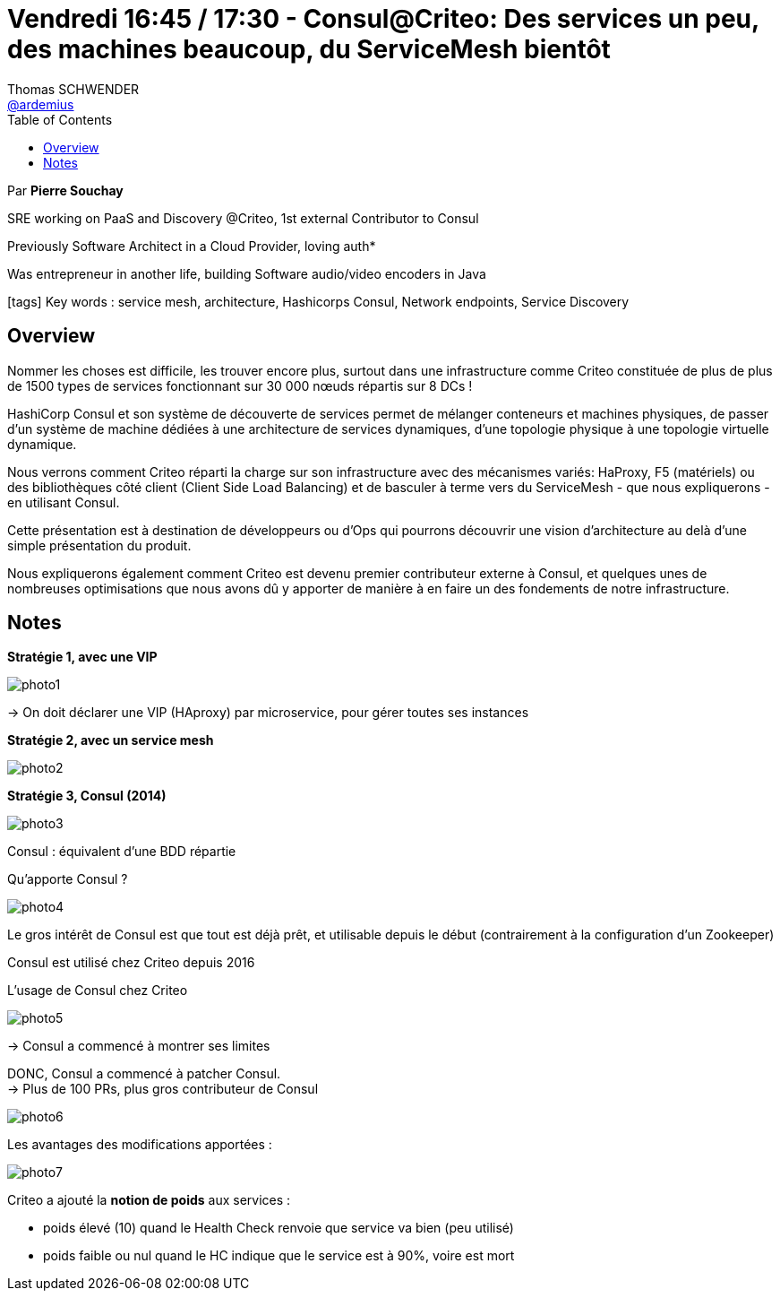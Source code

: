 = Vendredi 16:45 / 17:30 - Consul@Criteo: Des services un peu, des machines beaucoup, du ServiceMesh bientôt
Thomas SCHWENDER <https://github.com/ardemius[@ardemius]>
// Handling GitHub admonition blocks icons
ifndef::env-github[:icons: font]
ifdef::env-github[]
:status:
:outfilesuffix: .adoc
:caution-caption: :fire:
:important-caption: :exclamation:
:note-caption: :paperclip:
:tip-caption: :bulb:
:warning-caption: :warning:
endif::[]
:imagesdir: ../images
:source-highlighter: highlightjs
// Next 2 ones are to handle line breaks in some particular elements (list, footnotes, etc.)
:lb: pass:[<br> +]
:sb: pass:[<br>]
// check https://github.com/Ardemius/personal-wiki/wiki/AsciiDoctor-tips for tips on table of content in GitHub
:toc: macro
//:toclevels: 3
// To turn off figure caption labels and numbers
:figure-caption!:

toc::[]

Par *Pierre Souchay*

====
SRE working on PaaS and Discovery @Criteo, 1st external Contributor to Consul

Previously Software Architect in a Cloud Provider, loving auth*

Was entrepreneur in another life, building Software audio/video encoders in Java
====

icon:tags[] Key words : service mesh, architecture, Hashicorps Consul, Network endpoints, Service Discovery

== Overview

====
Nommer les choses est difficile, les trouver encore plus, surtout dans une infrastructure comme Criteo constituée de plus de plus de 1500 types de services fonctionnant sur 30 000 nœuds répartis sur 8 DCs !

HashiCorp Consul et son système de découverte de services permet de mélanger conteneurs et machines physiques, de passer d'un système de machine dédiées à une architecture de services dynamiques, d'une topologie physique à une topologie virtuelle dynamique.

Nous verrons comment Criteo réparti la charge sur son infrastructure avec des mécanismes variés: HaProxy, F5 (matériels) ou des bibliothèques côté client (Client Side Load Balancing) et de basculer à terme vers du ServiceMesh - que nous expliquerons - en utilisant Consul.

Cette présentation est à destination de développeurs ou d'Ops qui pourrons découvrir une vision d'architecture au delà d'une simple présentation du produit.

Nous expliquerons également comment Criteo est devenu premier contributeur externe à Consul, et quelques unes de nombreuses optimisations que nous avons dû y apporter de manière à en faire un des fondements de notre infrastructure.
====

== Notes

*Stratégie 1, avec une VIP*

image:photo1.jpg[]

-> On doit déclarer une VIP (HAproxy) par microservice, pour gérer toutes ses instances

*Stratégie 2, avec un service mesh*

image:photo2.jpg[]

*Stratégie 3, Consul (2014)*

image:photo3.jpg[]

Consul : équivalent d'une BDD répartie

.Qu'apporte Consul ?
image:photo4.jpg[]

Le gros intérêt de Consul est que tout est déjà prêt, et utilisable depuis le début (contrairement à la configuration d'un Zookeeper)

Consul est utilisé chez Criteo depuis 2016

.L'usage de Consul chez Criteo
image:photo5.jpg[]

-> Consul a commencé à montrer ses limites

DONC, Consul a commencé à patcher Consul. +
-> Plus de 100 PRs, plus gros contributeur de Consul

image:photo6.jpg[]

Les avantages des modifications apportées :

image:photo7.jpg[]

Criteo a ajouté la *notion de poids* aux services :

* poids élevé (10) quand le Health Check renvoie que service va bien (peu utilisé)
* poids faible ou nul quand le HC indique que le service est à 90%, voire est mort
















